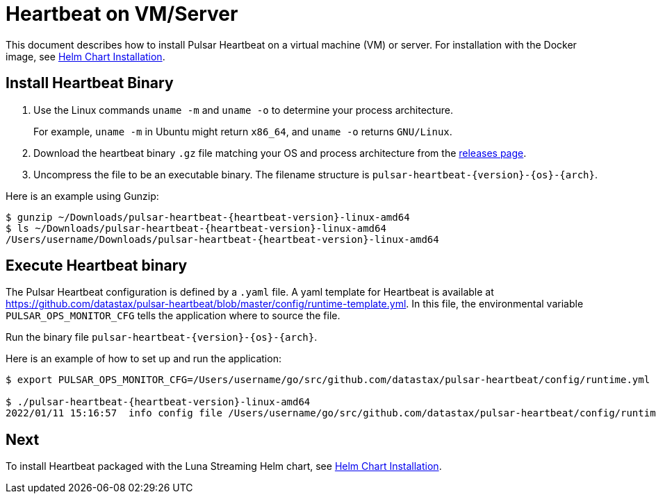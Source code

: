 = Heartbeat on VM/Server

This document describes how to install Pulsar Heartbeat on a virtual machine (VM) or server. For installation with the Docker image, see xref:quickstart-helm-installs.adoc[Helm Chart Installation].

== Install Heartbeat Binary

. Use the Linux commands `uname -m` and `uname -o` to determine your process architecture.
+
For example, `uname -m` in Ubuntu might return `x86_64`, and `uname -o` returns `GNU/Linux`.

. Download the heartbeat binary `.gz` file matching your OS and process architecture from the https://github.com/datastax/pulsar-heartbeat/releases[releases page].

. Uncompress the file to be an executable binary. The filename structure is `pulsar-heartbeat-{version}-{os}-{arch}`. 

Here is an example using Gunzip:
[subs=attributes+]
----
$ gunzip ~/Downloads/pulsar-heartbeat-{heartbeat-version}-linux-amd64 
$ ls ~/Downloads/pulsar-heartbeat-{heartbeat-version}-linux-amd64
/Users/username/Downloads/pulsar-heartbeat-{heartbeat-version}-linux-amd64
----

== Execute Heartbeat binary

The Pulsar Heartbeat configuration is defined by a `.yaml` file. A yaml template for Heartbeat is available at https://github.com/datastax/pulsar-heartbeat/blob/master/config/runtime-template.yml[]. In this file, the environmental variable `PULSAR_OPS_MONITOR_CFG` tells the application where to source the file. 

Run the binary file `pulsar-heartbeat-{version}-{os}-{arch}`.

Here is an example of how to set up and run the application:

[subs=attributes+]
----
$ export PULSAR_OPS_MONITOR_CFG=/Users/username/go/src/github.com/datastax/pulsar-heartbeat/config/runtime.yml 

$ ./pulsar-heartbeat-{heartbeat-version}-linux-amd64 
2022/01/11 15:16:57  info config file /Users/username/go/src/github.com/datastax/pulsar-heartbeat/config/runtime.yml
----

== Next

To install Heartbeat packaged with the Luna Streaming Helm chart, see xref:quickstart-helm-installs.adoc[Helm Chart Installation].

